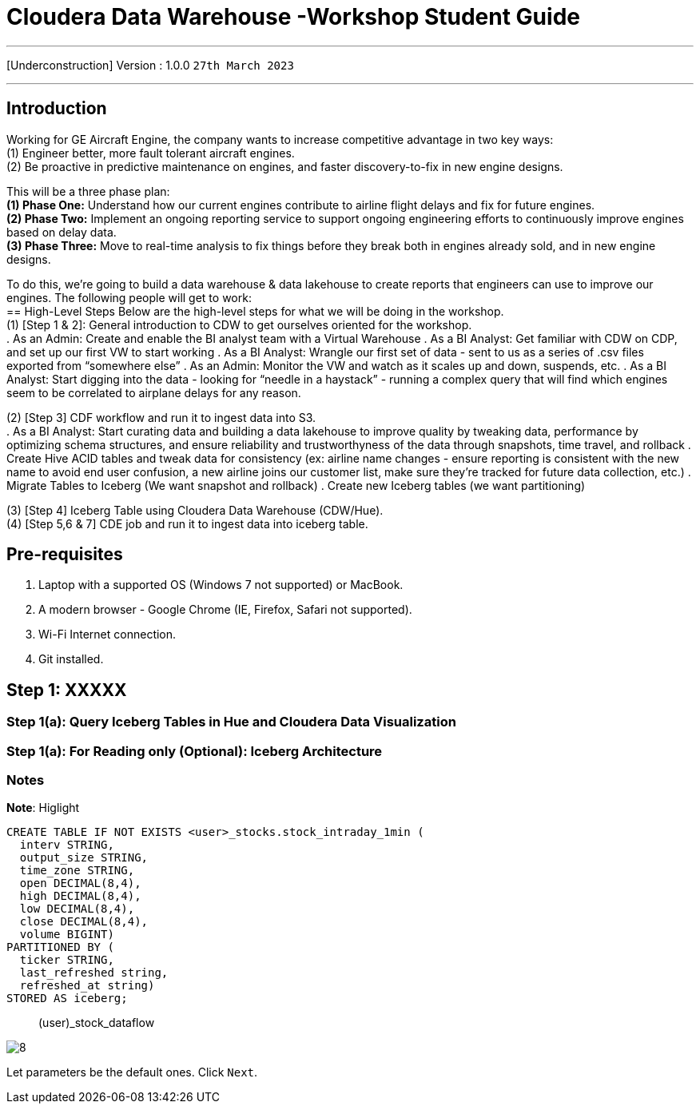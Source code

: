 = Cloudera Data Warehouse -Workshop Student Guide

'''

[Underconstruction] Version : 1.0.0 `27th March 2023` +

'''

== Introduction

Working for GE Aircraft Engine, the company wants to increase competitive advantage in two key ways: +
(1) Engineer better, more fault tolerant aircraft engines. +
(2) Be proactive in predictive maintenance on engines, and faster discovery-to-fix in new engine designs. +

This will be a three phase plan: +
*(1) Phase One:*  Understand how our current engines contribute to airline flight delays and fix for future engines. +
*(2) Phase Two:*  Implement an ongoing reporting service to support ongoing engineering efforts to continuously improve engines based on delay data. +
*(3) Phase Three:*  Move to real-time analysis to fix things before they break both in engines already sold, and in new engine designs. +

To do this, we’re going to build a data warehouse & data lakehouse to create reports that engineers can use to improve our engines.  The following people will get to work: +
== High-Level Steps
Below are the high-level steps for what we will be doing in the workshop. +
(1) [Step 1 & 2]: General introduction to CDW to get ourselves oriented for the workshop.  +
    . As an Admin: Create and enable the BI analyst team with a Virtual Warehouse
    . As a BI Analyst:  Get familiar with CDW on CDP, and set up our first VW to start working
    . As a BI Analyst:  Wrangle our first set of data - sent to us as a series of .csv files exported from “somewhere else”
    . As an Admin: Monitor the VW and watch as it scales up and down, suspends, etc.
    . As a BI Analyst:  Start digging into the data - looking for “needle in a haystack” - running a complex query that will find which engines seem to be correlated to airplane delays for any reason.

(2) [Step 3] CDF workflow and run it to ingest data into S3. +
    . As a BI Analyst: Start curating data and building a data lakehouse to improve quality by tweaking data, performance by optimizing schema structures, and ensure reliability and trustworthyness of the data through snapshots, time travel, and rollback
    . Create Hive ACID tables and tweak data for consistency (ex: airline name changes - ensure reporting is consistent with the new name to avoid end user confusion, a new airline joins our customer list, make sure they’re tracked for future data collection, etc.)
    . Migrate Tables to Iceberg (We want snapshot and rollback)
    . Create new Iceberg tables (we want partitioning)

(3) [Step 4] Iceberg Table using Cloudera Data Warehouse (CDW/Hue). +
(4) [Step 5,6 & 7] CDE job and run it to ingest data into iceberg table. +

== Pre-requisites

. Laptop with a supported OS (Windows 7 not supported) or MacBook.
. A modern browser - Google Chrome (IE, Firefox, Safari not supported).
. Wi-Fi Internet connection.
. Git installed.



== Step 1: XXXXX

=== Step 1(a): Query Iceberg Tables in Hue and Cloudera Data Visualization

=== Step 1(a): For Reading only (Optional): Iceberg Architecture



=== Notes


*Note*: Higlight
[,sql]
----

CREATE TABLE IF NOT EXISTS <user>_stocks.stock_intraday_1min (
  interv STRING,
  output_size STRING,
  time_zone STRING,
  open DECIMAL(8,4),
  high DECIMAL(8,4),
  low DECIMAL(8,4),
  close DECIMAL(8,4),
  volume BIGINT)
PARTITIONED BY (
  ticker STRING,
  last_refreshed string,
  refreshed_at string)
STORED AS iceberg;
----

____
(user)_stock_dataflow +
____

image:images/step5/8.PNG[]  +

Let parameters be the default ones. Click `Next`.

